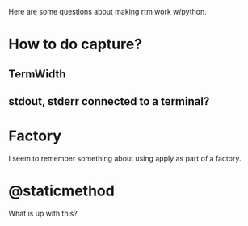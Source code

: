 Here are some questions about making rtm work w/python.

* How to do capture?
** TermWidth
** stdout, stderr connected to a terminal?

* Factory
I seem to remember something about using apply as part of a factory.

* @staticmethod
   What is up with this?

